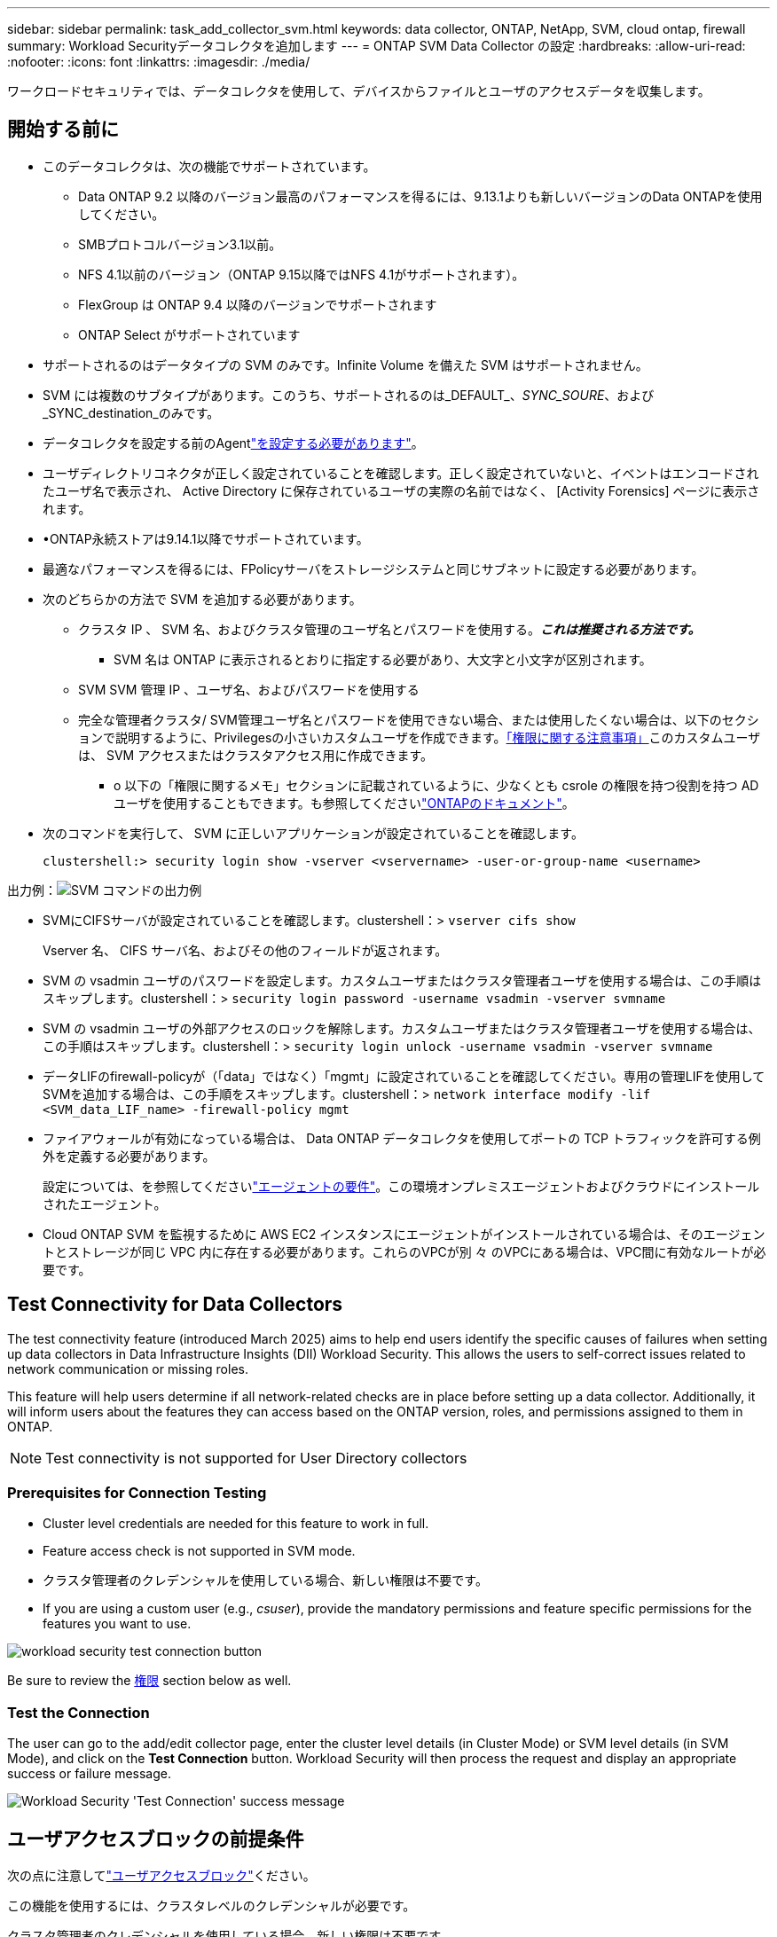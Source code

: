 ---
sidebar: sidebar 
permalink: task_add_collector_svm.html 
keywords: data collector, ONTAP, NetApp, SVM, cloud ontap, firewall 
summary: Workload Securityデータコレクタを追加します 
---
= ONTAP SVM Data Collector の設定
:hardbreaks:
:allow-uri-read: 
:nofooter: 
:icons: font
:linkattrs: 
:imagesdir: ./media/


[role="lead"]
ワークロードセキュリティでは、データコレクタを使用して、デバイスからファイルとユーザのアクセスデータを収集します。



== 開始する前に

* このデータコレクタは、次の機能でサポートされています。
+
** Data ONTAP 9.2 以降のバージョン最高のパフォーマンスを得るには、9.13.1よりも新しいバージョンのData ONTAPを使用してください。
** SMBプロトコルバージョン3.1以前。
** NFS 4.1以前のバージョン（ONTAP 9.15以降ではNFS 4.1がサポートされます）。
** FlexGroup は ONTAP 9.4 以降のバージョンでサポートされます
** ONTAP Select がサポートされています


* サポートされるのはデータタイプの SVM のみです。Infinite Volume を備えた SVM はサポートされません。
* SVM には複数のサブタイプがあります。このうち、サポートされるのは_DEFAULT_、_SYNC_SOURE_、および_SYNC_destination_のみです。
* データコレクタを設定する前のAgentlink:task_cs_add_agent.html["を設定する必要があります"]。
* ユーザディレクトリコネクタが正しく設定されていることを確認します。正しく設定されていないと、イベントはエンコードされたユーザ名で表示され、 Active Directory に保存されているユーザの実際の名前ではなく、 [Activity Forensics] ページに表示されます。
* •ONTAP永続ストアは9.14.1以降でサポートされています。
* 最適なパフォーマンスを得るには、FPolicyサーバをストレージシステムと同じサブネットに設定する必要があります。
* 次のどちらかの方法で SVM を追加する必要があります。
+
** クラスタ IP 、 SVM 名、およびクラスタ管理のユーザ名とパスワードを使用する。*_これは推奨される方法です。_*
+
*** SVM 名は ONTAP に表示されるとおりに指定する必要があり、大文字と小文字が区別されます。


** SVM SVM 管理 IP 、ユーザ名、およびパスワードを使用する
** 完全な管理者クラスタ/ SVM管理ユーザ名とパスワードを使用できない場合、または使用したくない場合は、以下のセクションで説明するように、Privilegesの小さいカスタムユーザを作成できます。<<a-note-about-permissions,「権限に関する注意事項」>>このカスタムユーザは、 SVM アクセスまたはクラスタアクセス用に作成できます。
+
*** o 以下の「権限に関するメモ」セクションに記載されているように、少なくとも csrole の権限を持つ役割を持つ AD ユーザを使用することもできます。も参照してくださいlink:https://docs.netapp.com/ontap-9/index.jsp?topic=%2Fcom.netapp.doc.pow-adm-auth-rbac%2FGUID-0DB65B04-71DB-43F4-9A0F-850C93C4896C.html["ONTAPのドキュメント"]。




* 次のコマンドを実行して、 SVM に正しいアプリケーションが設定されていることを確認します。
+
 clustershell:> security login show -vserver <vservername> -user-or-group-name <username>


出力例：image:cs_svm_sample_output.png["SVM コマンドの出力例"]

* SVMにCIFSサーバが設定されていることを確認します。clustershell：> `vserver cifs show`
+
Vserver 名、 CIFS サーバ名、およびその他のフィールドが返されます。

* SVM の vsadmin ユーザのパスワードを設定します。カスタムユーザまたはクラスタ管理者ユーザを使用する場合は、この手順はスキップします。clustershell：> `security login password -username vsadmin -vserver svmname`
* SVM の vsadmin ユーザの外部アクセスのロックを解除します。カスタムユーザまたはクラスタ管理者ユーザを使用する場合は、この手順はスキップします。clustershell：> `security login unlock -username vsadmin -vserver svmname`
* データLIFのfirewall-policyが（「data」ではなく）「mgmt」に設定されていることを確認してください。専用の管理LIFを使用してSVMを追加する場合は、この手順をスキップします。clustershell：> `network interface modify -lif <SVM_data_LIF_name> -firewall-policy mgmt`
* ファイアウォールが有効になっている場合は、 Data ONTAP データコレクタを使用してポートの TCP トラフィックを許可する例外を定義する必要があります。
+
設定については、を参照してくださいlink:concept_cs_agent_requirements.html["エージェントの要件"]。この環境オンプレミスエージェントおよびクラウドにインストールされたエージェント。

* Cloud ONTAP SVM を監視するために AWS EC2 インスタンスにエージェントがインストールされている場合は、そのエージェントとストレージが同じ VPC 内に存在する必要があります。これらのVPCが別 々 のVPCにある場合は、VPC間に有効なルートが必要です。




== Test Connectivity for Data Collectors

The test connectivity feature (introduced March 2025) aims to help end users identify the specific causes of failures when setting up data collectors in Data Infrastructure Insights (DII) Workload Security. This allows the users to self-correct issues related to network communication or missing roles.

This feature will help users determine if all network-related checks are in place before setting up a data collector. Additionally, it will inform users about the features they can access based on the ONTAP version, roles, and permissions assigned to them in ONTAP.


NOTE: Test connectivity is not supported for User Directory collectors



=== Prerequisites for Connection Testing

* Cluster level credentials are needed for this feature to work in full.
* Feature access check is not supported in SVM mode.
* クラスタ管理者のクレデンシャルを使用している場合、新しい権限は不要です。
* If you are using a custom user (e.g., _csuser_), provide the mandatory permissions and feature specific permissions for the features you want to use.


image:ws_test_connection_button.png["workload security test connection button"]

Be sure to review the <<a-note-about-permissions,権限>> section below as well.



=== Test the Connection

The user can go to the add/edit collector page, enter the cluster level details (in Cluster Mode) or SVM level details (in SVM Mode), and click on the *Test Connection* button. Workload Security will then process the request and display an appropriate success or failure message.

image:ws_test_connection_success_example.png["Workload Security 'Test Connection' success message"]



== ユーザアクセスブロックの前提条件

次の点に注意してlink:cs_restrict_user_access.html["ユーザアクセスブロック"]ください。

この機能を使用するには、クラスタレベルのクレデンシャルが必要です。

クラスタ管理者のクレデンシャルを使用している場合、新しい権限は不要です。

ユーザに付与された権限を持つカスタムユーザ（_csuser_など）を使用している場合は、の手順に従って、link:cs_restrict_user_access.html["ユーザアクセスブロック"]ユーザをブロックする権限をワークロードセキュリティに付与します。



== アクセス権に関する注意事項



=== クラスタ管理IPを使用して追加する場合の権限：

クラスタ管理管理者ユーザがワークロードセキュリティを使用してONTAP SVMデータコレクタにアクセスできない場合は、次のコマンドに示すロールを持つ「csuser」という新しいユーザを作成できます。Cluster Management IPを使用するようにWorkload Securityデータコレクタを設定する場合は、「csuser」のユーザ名とパスワードを使用します。

注:カスタムユーザーのすべての機能権限に使用する1つのロールを作成できます。既存のユーザが存在する場合は、まず次のコマンドを使用して既存のユーザとロールを削除します。

....
security login delete -user-or-group-name csuser -application *
security login role delete -role csrole -cmddirname *
security login rest-role delete -role csrestrole -api *
security login rest-role delete -role arwrole -api *
....
新しいユーザを作成するには、クラスタ管理者のユーザ名とパスワードを使用して ONTAP にログインし、 ONTAP サーバで次のコマンドを実行します。

 security login role create -role csrole -cmddirname DEFAULT -access readonly
....
security login role create -role csrole -cmddirname "vserver fpolicy" -access all
security login role create -role csrole -cmddirname "volume snapshot" -access all -query "-snapshot cloudsecure_*"
security login role create -role csrole -cmddirname "event catalog" -access all
security login role create -role csrole -cmddirname "event filter" -access all
security login role create -role csrole -cmddirname "event notification destination" -access all
security login role create -role csrole -cmddirname "event notification" -access all
security login role create -role csrole -cmddirname "security certificate" -access all
security login role create -role csrole -cmddirname "cluster application-record" -access all
security login create -user-or-group-name csuser -application ontapi -authmethod password -role csrole
security login create -user-or-group-name csuser -application ssh -authmethod password -role csrole
security login create -user-or-group-name csuser -application http -authmethod password -role csrole
....


=== SVM管理IP *を使用して追加する場合の権限：

クラスタ管理管理者ユーザがワークロードセキュリティを使用してONTAP SVMデータコレクタにアクセスできない場合は、次のコマンドに示すロールを持つ「csuser」という新しいユーザを作成できます。Workload SecurityデータコレクタでSVM管理IPを使用するように設定する場合は、「csuser」のユーザ名とパスワードを使用します。

注:カスタムユーザーのすべての機能権限に使用する1つのロールを作成できます。既存のユーザが存在する場合は、まず次のコマンドを使用して既存のユーザとロールを削除します。

....
security login delete -user-or-group-name csuser -application * -vserver <vservername>
security login role delete -role csrole -cmddirname * -vserver <vservername>
security login rest-role delete -role csrestrole -api * -vserver <vservername>
....
新しいユーザを作成するには、クラスタ管理者のユーザ名とパスワードを使用して ONTAP にログインし、 ONTAP サーバで次のコマンドを実行します。これらのコマンドをテキストエディタにコピーし、 <vservername> を SVM 名に置き換えてから、 ONTAP で次のコマンドを実行します。

 security login role create -vserver <vservername> -role csrole -cmddirname DEFAULT -access none
....
security login role create -vserver <vservername> -role csrole -cmddirname "network interface" -access readonly
security login role create -vserver <vservername> -role csrole -cmddirname version -access readonly
security login role create -vserver <vservername> -role csrole -cmddirname volume -access readonly
security login role create -vserver <vservername> -role csrole -cmddirname vserver -access readonly
....
....
security login role create -vserver <vservername> -role csrole -cmddirname "vserver fpolicy" -access all
security login role create -vserver <vservername> -role csrole -cmddirname "volume snapshot" -access all
....
....
security login create -user-or-group-name csuser -application ontapi -authmethod password -role csrole -vserver <vservername>
security login create -user-or-group-name csuser -application http -authmethod password -role csrole -vserver <vservername>
....


=== プロトタイプモード

コレクタの_Advanced Configuration_settingsでこのオプションを有効にすると、ワークロードセキュリティによってFPolicyエンジンがprotobufモードで設定されます。ProtobufモードはONTAPバージョン9.15以降でサポートされています。

この機能の詳細については、を参照してlink:https://docs.netapp.com/us-en/ontap/nas-audit/steps-setup-fpolicy-config-concept.html["ONTAPのドキュメント"]ください。

protobufには特定の権限が必要です（これらの一部またはすべてがすでに存在する場合があります）。

クラスタモード：

 security login role create -role csrole -cmddirname "vserver fpolicy" -access all
SVMモード：

 security login role create -vserver <vservername> -role csrole -cmddirname "vserver fpolicy" -access all


=== ONTAP Autonomous Ransomware Protectionの権限とONTAPへのアクセス拒否

クラスタ管理者のクレデンシャルを使用している場合、新しい権限は不要です。

ユーザに付与された権限でカスタムユーザ（_csuser_など）を使用している場合は、次の手順に従ってワークロードセキュリティにアクセス許可を付与し、ONTAP からARP関連情報を収集します。

詳細については、link:concept_ws_integration_with_ontap_access_denied.html["ONTAPアクセス拒否との統合"]

および link:concept_cs_integration_with_ontap_arp.html["ONTAP によるランサムウェア対策との統合"]



== データコレクタを設定します

.設定の手順
. Data Infrastructure Insights環境に管理者またはアカウント所有者としてログインします。
. [Workload Security]>[Collectors]>[+Data Collectors]*をクリックします。
+
使用可能なデータコレクタが表示されます。

. NetApp SVM のタイルにカーソルを合わせ、 * + Monitor * をクリックします。
+
ONTAP SVM の設定ページが表示されます。各フィールドに必要なデータを入力します。



[cols="2*"]
|===


| フィールド | 製品説明 


| 名前 | Data Collector の一意の名前 


| エージェント | リストから設定済みエージェントを選択します。 


| 管理 IP 経由で接続： | クラスタ IP または SVM 管理 IP を選択します 


| クラスタ / SVM 管理 IP アドレス | 上記の選択に応じて、クラスタまたは SVM の IP アドレス。 


| SVM 名 | SVM の名前（このフィールドはクラスタ IP 経由で接続する場合は必須です） 


| ユーザ名 | クラスタ IP を介して追加する場合に SVM / クラスタにアクセスするためのユーザ名。オプションは 1 です。cluster-admin 2.'csuser' 3.csuser と同様のロールを持つ ad-user 。SVM IPを使用して追加する場合のオプションは次のとおりです。4.vsadmin 5.'csuser' 6.csuser と同様のロールを持つ ad-username 。 


| パスワード | 上記のユーザ名のパスワード 


| 共有 / ボリュームをフィルタリングします | イベントコレクションに共有 / ボリュームを含めるか除外するかを選択します 


| 除外または対象に含める共有名を入力します | イベント収集の対象から除外または対象に含める（必要に応じて）共有をカンマで区切ったリスト 


| 除外または対象に含めるボリュームの完全な名前を入力します | イベント収集の対象から除外または対象に含めるボリュームをカンマで区切ったリスト 


| フォルダアクセスを監視します | オンにすると、フォルダアクセス監視のイベントが有効になります。このオプションを選択しなくても、フォルダの作成 / 名前変更および削除が監視されることに注意してください。これを有効にすると、監視されるイベントの数が増えます。 


| ONTAP 送信バッファサイズを設定します | ONTAP FPolicy 送信バッファのサイズを設定します。9.8p7 より前のバージョンの ONTAP を使用していて、 Performance 問題が表示された場合、 ONTAP 送信バッファサイズを変更して ONTAP のパフォーマンスを向上させることができます。このオプションが表示されない場合は、ネットアップサポートにお問い合わせください。 
|===
.終了後
* Installed Data Collectors ページで、各コレクタの右側にあるオプションメニューを使用してデータコレクタを編集します。データコレクタを再起動したり、データコレクタ設定の属性を編集したりできます。




== MetroClusterの推奨構成

MetroClusterの推奨事項は次のとおりです。

. 2つのデータコレクタをソースSVMに、別のデータコレクタをデスティネーションSVMに接続します。
. データコレクタは、_Cluster IP_.によって接続する必要があります。
. あるデータコレクタを実行する必要がある時点であれば、別のデータコレクタでエラーが発生します。
+
現在「実行中」のSVMのデータコレクタには_running_と表示されます。現在「停止」しているSVMのデータコレクタには_Error_と表示されます。

. スイッチオーバーが発生すると、データコレクタの状態が「実行中」から「エラー」に変わり、その逆も同様です。
. データコレクタがError状態からRunning状態に移行するまでに最大2分かかります。




== サービスポリシー

ONTAP *バージョン9.9.1以降*でサービスポリシーを使用している場合、データソースコレクタに接続するには、データservice_data-nfs_、および/または_data-cifs_とともに_data-fpolicy-client_serviceが必要です。

例：

....
Testcluster-1:*> net int service-policy create -policy only_data_fpolicy -allowed-addresses 0.0.0.0/0 -vserver aniket_svm
-services data-cifs,data-nfs,data,-core,data-fpolicy-client
(network interface service-policy create)
....
9.6.1より前のバージョンのONTAP では、_data -fpolicy-client_need not be set」を実行します。



== Data Collectorの再生-一時停止

Data Collectorがin_running_stateの場合は、収集を一時停止できます。コレクターの「3つのドット」メニューを開き、一時停止を選択します。コレクタが一時停止している間は、ONTAPからデータが収集されず、コレクタからONTAPにデータが送信されません。つまり、ONTAPからデータコレクタへ、およびそこからデータインフラストラクチャインサイトへのFPolicyイベントは流れません。

コレクタの一時停止中にONTAPに新しいボリュームなどが作成された場合、ワークロードセキュリティはデータを収集せず、それらのボリュームなどはダッシュボードやテーブルに反映されません。


NOTE: ユーザが制限されているコレクタは一時停止できません。コレクタを一時停止する前にユーザアクセスを復元します。

次の事項に注意してください。

* スナップショットのパージは、一時停止中のコレクタに設定されている設定に従って実行されません。
* ONTAP ARPなどのEMSイベントは、一時停止中のコレクタでは処理されません。これは、ONTAPがランサムウェア攻撃を特定した場合、データインフラ分析情報ワークロードセキュリティはそのイベントを取得できないことを意味します。
* 一時停止中のコレクタについては、ヘルス通知Eメールは送信されません。
* 一時停止中のコレクタでは'手動または自動のアクション(スナップショットやユーザーブロックなど)はサポートされません
* エージェントまたはコレクタのアップグレード、エージェントVMの再起動/再起動、またはエージェントサービスの再起動時に、一時停止したコレクタは_Paused_stateのままになります。
* データコレクタが_Error_stateの場合、コレクタを_Paused_stateに変更することはできません。Pauseボタンは'コレクタの状態が_running_の場合にのみ有効になります
* エージェントが切断されている場合、コレクタを_Paused_stateに変更することはできません。コレクタが_stopped_stateになり、Pauseボタンが無効になります。




== 永続的ストア

永続的ストアは、ONTAP 9.14.1以降でサポートされます。ボリューム名の手順はONTAP 9.14~9.15では異なります。

永続ストアを有効にするには、コレクタの編集/追加ページでチェックボックスをオンにします。チェックボックスを選択すると、ボリューム名を受け入れるためのテキストフィールドが表示されます。永続的ストアを有効にするには、ボリューム名は必須フィールドです。

* ONTAP 9.14.1では、この機能を有効にする前にボリュームを作成し、_Volume Name_フィールドに同じ名前を指定する必要があります。推奨されるボリュームサイズは16GBです。
* ONTAP 9.15.1では、_Volume Name_フィールドに指定した名前を使用して、16GBのサイズでボリュームが自動的に作成されます。


Persistent Storeには特定の権限が必要です（これらの一部またはすべてがすでに存在する場合があります）。

クラスタモード：

....
security login role create -role csrole -cmddirname "vserver fpolicy" -access all
security login role create -role csrole -cmddirname "job show" -access readonly
....
SVMモード：

....
security login role create -vserver <vservername> -role csrole -cmddirname "vserver fpolicy" -access all
security login role create -vserver <vservername> -role csrole -cmddirname "job show" -access readonly
....


== コレクタの移行

ワークロードセキュリティコレクタをエージェント間で簡単に移行できるため、エージェント間でコレクタの負荷を効率的に分散できます。



=== 前提条件

* ソースエージェントは_connected_stateである必要があります。
* 移行するコレクタは、_running_stateである必要があります。


注：

* 移行は、データコレクタとユーザディレクトリコレクタの両方でサポートされています。
* コレクタの移行は、手動で管理するテナントではサポートされていません。




=== 移行コレクタ

コレクタを移行するには、次の手順を実行します。

. 「コレクタの編集」ページに移動します。
. エージェントのドロップダウンから宛先エージェントを選択します。
. 「Save Collector」ボタンをクリックしてください。


ワークロードセキュリティが要求を処理します。移行が成功すると、ユーザーはコレクタリストページにリダイレクトされます。失敗した場合は、編集ページに適切なメッセージが表示されます。

注:以前に[Edit Collector]ページで行った設定変更は、コレクタが移行先エージェントに正常に移行されても適用されたままになります。

image:ws_migrate_collector_to_another_agent.png["別のエージェントを選択してコレクタを移行する"]



== トラブルシューティング

トラブルシューティングのヒントについては、ページを参照してlink:troubleshooting_collector_svm.html["SVMコレクタのトラブルシューティング"]ください。
